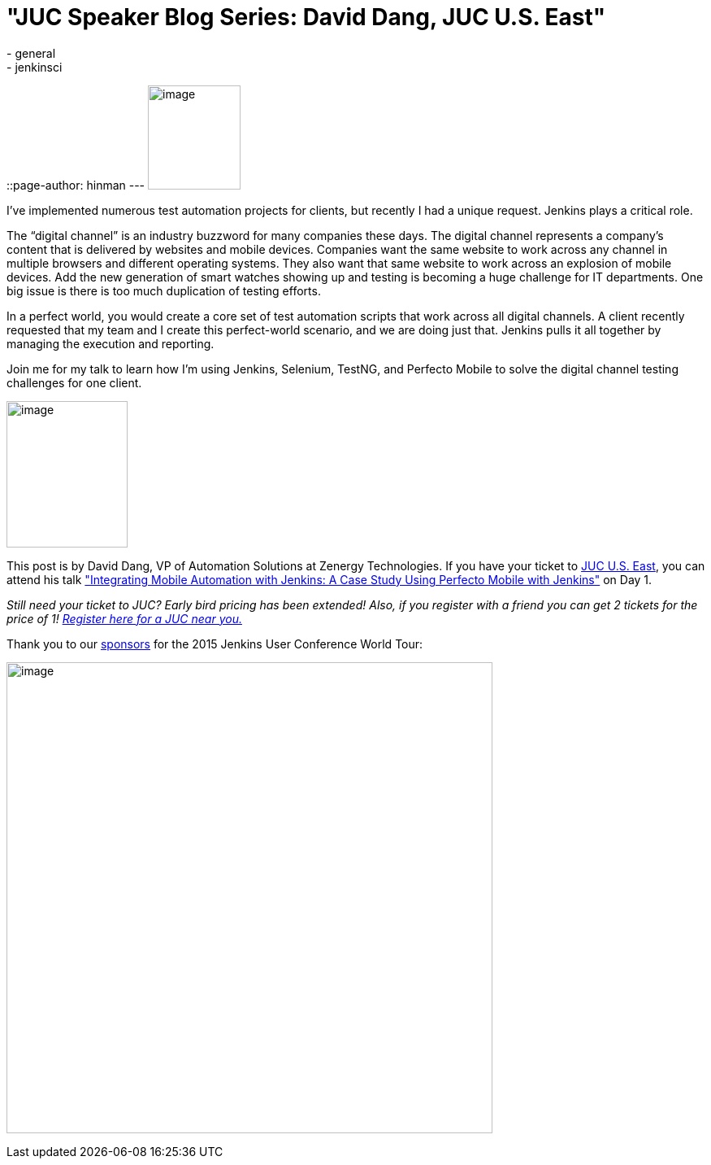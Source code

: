 = "JUC Speaker Blog Series:  David Dang, JUC U.S. East"
:nodeid: 550
:created: 1432157369
:tags:
  - general
  - jenkinsci
::page-author: hinman
---
image:https://jenkins-ci.org/sites/default/files/images/Jenkins_Butler_0.png[image,width=114,height=128] +


I’ve implemented numerous test automation projects for clients, but recently I had a unique request. Jenkins plays a critical role.


The “digital channel” is an industry buzzword for many companies these days. The digital channel represents a company’s content that is delivered by websites and mobile devices. Companies want the same website to work across any channel in multiple browsers and different operating systems. They also want that same website to work across an explosion of mobile devices. Add the new generation of smart watches showing up and testing is becoming a huge challenge for IT departments. One big issue is there is too much duplication of testing efforts.


In a perfect world, you would create a core set of test automation scripts that work across all digital channels. A client recently requested that my team and I create this perfect-world scenario, and we are doing just that. Jenkins pulls it all together by managing the execution and reporting.


Join me for my talk to learn how I’m using Jenkins, Selenium, TestNG, and Perfecto Mobile to solve the digital channel testing challenges for one client.


image:https://jenkins-ci.org/sites/default/files/images/01-02-1030-dang_0.jpg[image,width=149,height=180] +


This post is by David Dang, VP of Automation Solutions at Zenergy Technologies. If you have your ticket to https://www.cloudbees.com/jenkins/juc-2015/us-east[JUC U.S. East], you can attend his talk https://www.cloudbees.com/jenkins/juc-2015/abstracts/us-east/01-02-1030-dang["Integrating Mobile Automation with Jenkins: A Case Study Using Perfecto Mobile with Jenkins"] on Day 1.


_Still need your ticket to JUC? Early bird pricing has been extended! Also, if you register with a friend you can get 2 tickets for the price of 1! https://www.cloudbees.com/jenkins/juc-2015/[Register here for a JUC near you.]_


Thank you to our https://www.cloudbees.com/jenkins/juc-2015/sponsors[sponsors] for the 2015 Jenkins User Conference World Tour:


image:https://jenkins-ci.org/sites/default/files/images/sponsors-06032015-02_0.png[image,width=598,height=579] +
